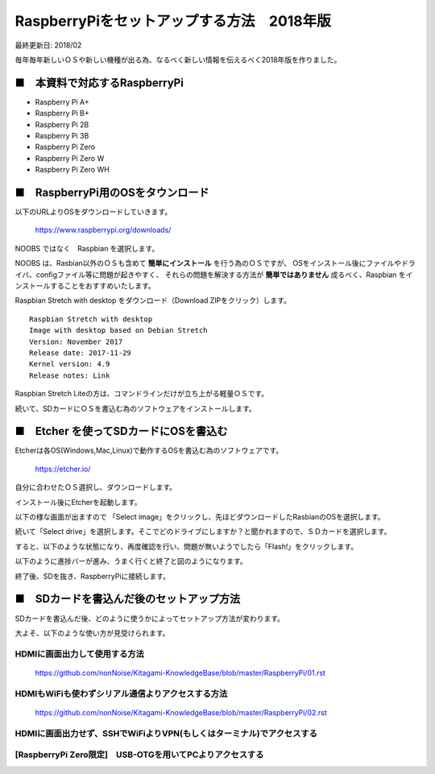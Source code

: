 =====================================================================
RaspberryPiをセットアップする方法　2018年版
=====================================================================

最終更新日: 2018/02

毎年毎年新しいＯＳや新しい機種が出る為、なるべく新しい情報を伝えるべく2018年版を作りました。


■　本資料で対応するRaspberryPi
--------------------------------------------------------------------

-   Raspberry Pi A+

-   Raspberry Pi B+

-   Raspberry Pi 2B

-   Raspberry Pi 3B

-   Raspberry Pi Zero

-   Raspberry Pi Zero W

-   Raspberry Pi Zero WH

■　RaspberryPi用のOSをタウンロード
--------------------------------------------------------------------

.. image:: ./img/resize/01.png


以下のURLよりOSをダウンロードしていきます。

    https://www.raspberrypi.org/downloads/ 

NOOBS ではなく　Raspbian  を選択します。

NOOBS は、Rasbian以外のＯＳも含めて **簡単にインストール** を行う為のＯＳですが、
OSをインストール後にファイルやドライバ、configファイル等に問題が起きやすく、
それらの問題を解決する方法が **簡単ではありません**
成るべく、Raspbian をインストールすることをおすすめいたします。

Raspbian Stretch with desktop をダウンロード（Download ZIPをクリック）します。

.. image:: ./img/resize/02.png

::
    
    Raspbian Stretch with desktop
    Image with desktop based on Debian Stretch
    Version: November 2017
    Release date: 2017-11-29
    Kernel version: 4.9
    Release notes: Link

Raspbian Stretch Liteの方は、コマンドラインだけが立ち上がる軽量ＯＳです。

続いて、SDカードにＯＳを書込む為のソフトウェアをインストールします。

■　Etcher を使ってSDカードにOSを書込む
-------------------------------------------------------------------

Etcherは各OS(Windows,Mac,Linux)で動作するOSを書込む為のソフトウェアです。

    https://etcher.io/

自分に合わせたＯＳ選択し、ダウンロードします。

インストール後にEtcherを起動します。

以下の様な画面が出ますので 「Select image」をクリックし、先ほどダウンロードしたRasbianのOSを選択します。

.. image:: ./img/resize/03.png

続いて「Select drive」を選択します。そこでどのドライブにしますか？と聞かれますので、ＳＤカードを選択します。

.. image:: ./img/resize/04.png

すると、以下のような状態になり、再度確認を行い、問題が無いようでしたら「Flash!」をクリックします。

.. image:: ./img/resize/05.png

以下のように進捗バーが進み、うまく行くと終了と図のようになります。

.. image:: ./img/resize/06.png

.. image:: ./img/resize/07.png

終了後、SDを抜き、RaspberryPiに接続します。

■　SDカードを書込んだ後のセットアップ方法
-------------------------------------------------------------------

SDカードを書込んだ後、どのように使うかによってセットアップ方法が変わります。

大よそ、以下のような使い方が見受けられます。

HDMIに画面出力して使用する方法
^^^^^^^^^^^^^^^^^^^^^^^^^^^^^^^^^^^^^^^^^^^^^^^^^^^^^^^^^^^^^^^^^^^^

    https://github.com/nonNoise/Kitagami-KnowledgeBase/blob/master/RaspberryPi/01.rst


HDMIもWiFiも使わずシリアル通信よりアクセスする方法
^^^^^^^^^^^^^^^^^^^^^^^^^^^^^^^^^^^^^^^^^^^^^^^^^^^^^^^^^^^^^^^^^^^^

    https://github.com/nonNoise/Kitagami-KnowledgeBase/blob/master/RaspberryPi/02.rst


HDMIに画面出力せず、SSHでWiFiよりVPN(もしくはターミナル)でアクセスする
^^^^^^^^^^^^^^^^^^^^^^^^^^^^^^^^^^^^^^^^^^^^^^^^^^^^^^^^^^^^^^^^^^^^

[RaspberryPi Zero限定]　USB-OTGを用いてPCよりアクセスする
^^^^^^^^^^^^^^^^^^^^^^^^^^^^^^^^^^^^^^^^^^^^^^^^^^^^^^^^^^^^^^^^^^^^

